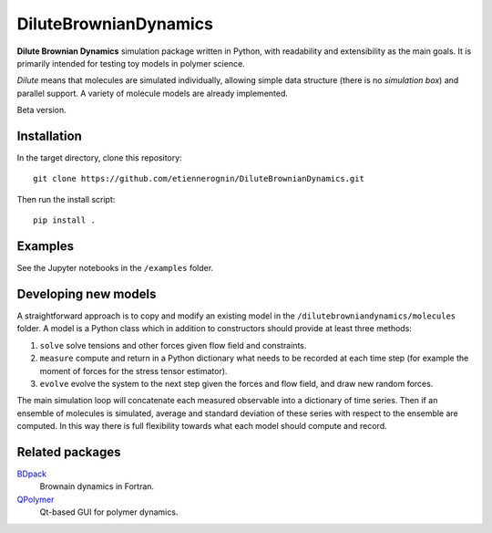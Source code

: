 DiluteBrownianDynamics
======================

**Dilute Brownian Dynamics** simulation package written in Python, with
readability and extensibility as the main goals. It is primarily intended for
testing toy models in polymer science.

*Dilute* means that molecules are simulated individually, allowing simple data
structure (there is no *simulation box*) and parallel support. A variety of
molecule models are already implemented.

Beta version.

Installation
------------

In the target directory, clone this repository::

  git clone https://github.com/etiennerognin/DiluteBrownianDynamics.git

Then run the install script::

  pip install .

Examples
--------
See the Jupyter notebooks in the ``/examples`` folder.

Developing new models
---------------------
A straightforward approach is to copy and modify an existing model in the
``/dilutebrowniandynamics/molecules`` folder. A model is a Python class which
in addition to constructors should provide at least three methods:

1. ``solve`` solve tensions and other forces given flow field and constraints.

2. ``measure`` compute and return in a Python dictionary what needs to be
   recorded at each time step (for example the moment of forces for the stress
   tensor estimator).

3. ``evolve`` evolve the system to the next step given the forces and flow field,
   and draw new random forces.

The main simulation loop will concatenate each measured observable into a
dictionary of time series. Then if an ensemble of molecules is simulated, average and
standard deviation of these series with respect to the ensemble are
computed. In this way there is full flexibility towards what each model should
compute and record.

Related packages
----------------

BDpack_
  Brownain dynamics in Fortran.

QPolymer_
  Qt-based GUI for polymer dynamics.

.. _BDpack: http://amir-saadat.github.io/BDpack
.. _QPolymer: https://sourceforge.net/projects/qpolymer
